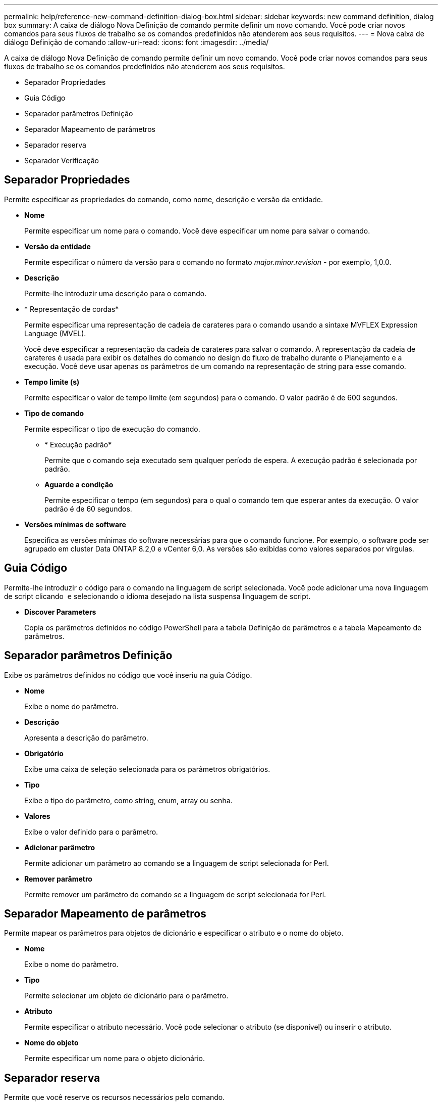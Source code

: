 ---
permalink: help/reference-new-command-definition-dialog-box.html 
sidebar: sidebar 
keywords: new command definition, dialog box 
summary: A caixa de diálogo Nova Definição de comando permite definir um novo comando. Você pode criar novos comandos para seus fluxos de trabalho se os comandos predefinidos não atenderem aos seus requisitos. 
---
= Nova caixa de diálogo Definição de comando
:allow-uri-read: 
:icons: font
:imagesdir: ../media/


[role="lead"]
A caixa de diálogo Nova Definição de comando permite definir um novo comando. Você pode criar novos comandos para seus fluxos de trabalho se os comandos predefinidos não atenderem aos seus requisitos.

* Separador Propriedades
* Guia Código
* Separador parâmetros Definição
* Separador Mapeamento de parâmetros
* Separador reserva
* Separador Verificação




== Separador Propriedades

Permite especificar as propriedades do comando, como nome, descrição e versão da entidade.

* *Nome*
+
Permite especificar um nome para o comando. Você deve especificar um nome para salvar o comando.

* *Versão da entidade*
+
Permite especificar o número da versão para o comando no formato _major.minor.revision_ - por exemplo, 1,0.0.

* *Descrição*
+
Permite-lhe introduzir uma descrição para o comando.

* * Representação de cordas*
+
Permite especificar uma representação de cadeia de carateres para o comando usando a sintaxe MVFLEX Expression Language (MVEL).

+
Você deve especificar a representação da cadeia de carateres para salvar o comando. A representação da cadeia de carateres é usada para exibir os detalhes do comando no design do fluxo de trabalho durante o Planejamento e a execução. Você deve usar apenas os parâmetros de um comando na representação de string para esse comando.

* *Tempo limite (s)*
+
Permite especificar o valor de tempo limite (em segundos) para o comando. O valor padrão é de 600 segundos.

* *Tipo de comando*
+
Permite especificar o tipo de execução do comando.

+
** * Execução padrão*
+
Permite que o comando seja executado sem qualquer período de espera. A execução padrão é selecionada por padrão.

** *Aguarde a condição*
+
Permite especificar o tempo (em segundos) para o qual o comando tem que esperar antes da execução. O valor padrão é de 60 segundos.



* *Versões mínimas de software*
+
Especifica as versões mínimas do software necessárias para que o comando funcione. Por exemplo, o software pode ser agrupado em cluster Data ONTAP 8.2,0 e vCenter 6,0. As versões são exibidas como valores separados por vírgulas.





== Guia Código

Permite-lhe introduzir o código para o comando na linguagem de script selecionada. Você pode adicionar uma nova linguagem de script clicando image:../media/add_lang_icon.gif[""] e selecionando o idioma desejado na lista suspensa linguagem de script.

* *Discover Parameters*
+
Copia os parâmetros definidos no código PowerShell para a tabela Definição de parâmetros e a tabela Mapeamento de parâmetros.





== Separador parâmetros Definição

Exibe os parâmetros definidos no código que você inseriu na guia Código.

* *Nome*
+
Exibe o nome do parâmetro.

* *Descrição*
+
Apresenta a descrição do parâmetro.

* *Obrigatório*
+
Exibe uma caixa de seleção selecionada para os parâmetros obrigatórios.

* *Tipo*
+
Exibe o tipo do parâmetro, como string, enum, array ou senha.

* *Valores*
+
Exibe o valor definido para o parâmetro.

* *Adicionar parâmetro*
+
Permite adicionar um parâmetro ao comando se a linguagem de script selecionada for Perl.

* *Remover parâmetro*
+
Permite remover um parâmetro do comando se a linguagem de script selecionada for Perl.





== Separador Mapeamento de parâmetros

Permite mapear os parâmetros para objetos de dicionário e especificar o atributo e o nome do objeto.

* *Nome*
+
Exibe o nome do parâmetro.

* *Tipo*
+
Permite selecionar um objeto de dicionário para o parâmetro.

* *Atributo*
+
Permite especificar o atributo necessário. Você pode selecionar o atributo (se disponível) ou inserir o atributo.

* *Nome do objeto*
+
Permite especificar um nome para o objeto dicionário.





== Separador reserva

Permite que você reserve os recursos necessários pelo comando.

* *Script de reserva*
+
Permite que você insira uma consulta SQL para reservar os recursos necessários pelo comando. Isso ajuda a garantir que os recursos estejam disponíveis durante uma execução de fluxo de trabalho agendada.

* *Representação de reservas*
+
Permite especificar uma representação de cadeia de carateres para a reserva usando a sintaxe MVEL. A representação de cadeia de carateres é usada para exibir os detalhes da reserva na janela Reservas.





== Separador Verificação

Permite verificar uma reserva e remover a reserva após a execução do comando.

* *Script de Verificação*
+
Permite que você insira uma consulta SQL para verificar o uso dos recursos que foram reservados pelo script de reserva. O script de verificação também verifica se o cache WFA está atualizado e remove a reserva após uma aquisição de cache.

* *Verificação de teste*
+
Abre a caixa de diálogo Verificação, que permite testar os parâmetros do script de verificação.





== Botões de comando

* *Teste*
+
Abre a caixa de diálogo Testing Command <CommandName> in <ScriptLanguage>, que permite testar o comando.

* *Guardar*
+
Salva o comando e fecha a caixa de diálogo.

* *Cancelar*
+
Cancela as alterações, se houver, e fecha a caixa de diálogo.


